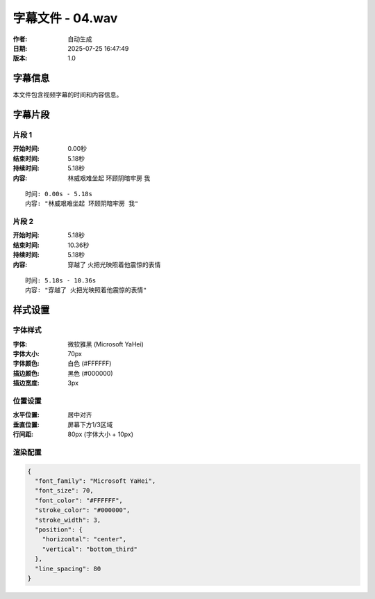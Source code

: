 
字幕文件 - 04.wav
=============

:作者: 自动生成
:日期: 2025-07-25 16:47:49
:版本: 1.0

字幕信息
--------

本文件包含视频字幕的时间和内容信息。

.. contents:: 目录
   :local:

字幕片段
--------


片段 1
^^^^

:开始时间: 0.00秒
:结束时间: 5.18秒
:持续时间: 5.18秒
:内容: 林威艰难坐起 环顾阴暗牢房 我

.. parsed-literal::

   时间: 0.00s - 5.18s
   内容: "林威艰难坐起 环顾阴暗牢房 我"


片段 2
^^^^

:开始时间: 5.18秒
:结束时间: 10.36秒
:持续时间: 5.18秒
:内容: 穿越了 火把光映照着他震惊的表情

.. parsed-literal::

   时间: 5.18s - 10.36s
   内容: "穿越了 火把光映照着他震惊的表情"


样式设置
--------

字体样式
^^^^^^^^

:字体: 微软雅黑 (Microsoft YaHei)
:字体大小: 70px
:字体颜色: 白色 (#FFFFFF)
:描边颜色: 黑色 (#000000)
:描边宽度: 3px

位置设置
^^^^^^^^

:水平位置: 居中对齐
:垂直位置: 屏幕下方1/3区域
:行间距: 80px (字体大小 + 10px)

渲染配置
^^^^^^^^

.. code-block:: json

   {
     "font_family": "Microsoft YaHei",
     "font_size": 70,
     "font_color": "#FFFFFF",
     "stroke_color": "#000000",
     "stroke_width": 3,
     "position": {
       "horizontal": "center",
       "vertical": "bottom_third"
     },
     "line_spacing": 80
   }

